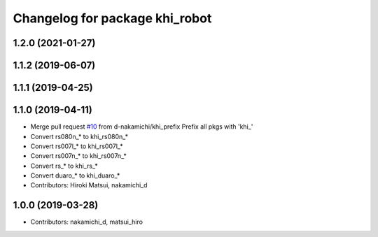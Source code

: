 ^^^^^^^^^^^^^^^^^^^^^^^^^^^^^^^
Changelog for package khi_robot
^^^^^^^^^^^^^^^^^^^^^^^^^^^^^^^

1.2.0 (2021-01-27)
------------------

1.1.2 (2019-06-07)
------------------

1.1.1 (2019-04-25)
------------------

1.1.0 (2019-04-11)
------------------
* Merge pull request `#10 <https://github.com/Kawasaki-Robotics/khi_robot/issues/10>`_ from d-nakamichi/khi_prefix
  Prefix all pkgs with 'khi\_'
* Convert rs080n\_* to khi_rs080n\_*
* Convert rs007l\_* to khi_rs007l\_*
* Convert rs007n\_* to khi_rs007n\_*
* Convert rs\_* to khi_rs\_*
* Convert duaro\_* to khi_duaro\_*
* Contributors: Hiroki Matsui, nakamichi_d

1.0.0 (2019-03-28)
------------------
* Contributors: nakamichi_d, matsui_hiro
